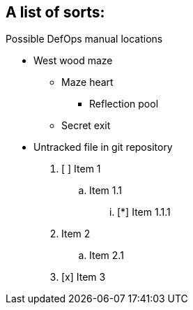 ## A list of sorts:

.Possible DefOps manual locations
* West wood maze
** Maze heart
*** Reflection pool
** Secret exit
* Untracked file in git repository


. [ ] Item 1
.. Item 1.1
... [*] Item 1.1.1
. Item 2
.. Item 2.1
. [x] Item 3
